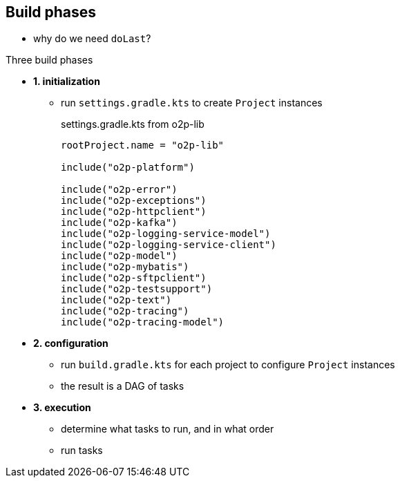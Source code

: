 == Build phases

* why do we need `doLast`?

.Three build phases
* *1. initialization*
** run `settings.gradle.kts` to create `Project` instances
+
.settings.gradle.kts from o2p-lib
[source, kotlin]
----
rootProject.name = "o2p-lib"

include("o2p-platform")

include("o2p-error")
include("o2p-exceptions")
include("o2p-httpclient")
include("o2p-kafka")
include("o2p-logging-service-model")
include("o2p-logging-service-client")
include("o2p-model")
include("o2p-mybatis")
include("o2p-sftpclient")
include("o2p-testsupport")
include("o2p-text")
include("o2p-tracing")
include("o2p-tracing-model")
----
* *2. configuration*
** run `build.gradle.kts` for each project to configure `Project` instances
** the result is a DAG of tasks
* *3. execution*
** determine what tasks to run, and in what order
** run tasks
